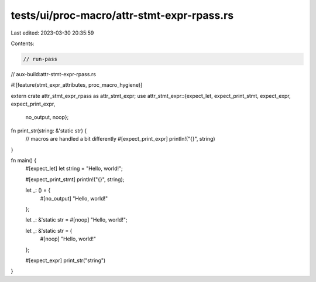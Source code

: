 tests/ui/proc-macro/attr-stmt-expr-rpass.rs
===========================================

Last edited: 2023-03-30 20:35:59

Contents:

.. code-block:: rs

    // run-pass
// aux-build:attr-stmt-expr-rpass.rs

#![feature(stmt_expr_attributes, proc_macro_hygiene)]

extern crate attr_stmt_expr_rpass as attr_stmt_expr;
use attr_stmt_expr::{expect_let, expect_print_stmt, expect_expr, expect_print_expr,
                     no_output, noop};

fn print_str(string: &'static str) {
    // macros are handled a bit differently
    #[expect_print_expr]
    println!("{}", string)
}

fn main() {
    #[expect_let]
    let string = "Hello, world!";

    #[expect_print_stmt]
    println!("{}", string);

    let _: () = {
        #[no_output]
        "Hello, world!"
    };

    let _: &'static str = #[noop] "Hello, world!";

    let _: &'static str = {
        #[noop] "Hello, world!"
    };

    #[expect_expr]
    print_str("string")
}


